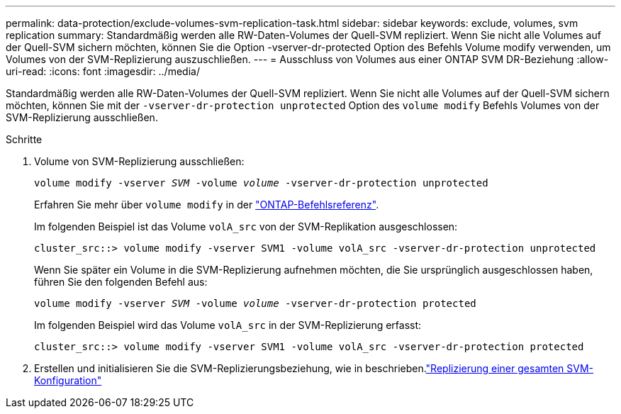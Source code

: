 ---
permalink: data-protection/exclude-volumes-svm-replication-task.html 
sidebar: sidebar 
keywords: exclude, volumes, svm replication 
summary: Standardmäßig werden alle RW-Daten-Volumes der Quell-SVM repliziert. Wenn Sie nicht alle Volumes auf der Quell-SVM sichern möchten, können Sie die Option -vserver-dr-protected Option des Befehls Volume modify verwenden, um Volumes von der SVM-Replizierung auszuschließen. 
---
= Ausschluss von Volumes aus einer ONTAP SVM DR-Beziehung
:allow-uri-read: 
:icons: font
:imagesdir: ../media/


[role="lead"]
Standardmäßig werden alle RW-Daten-Volumes der Quell-SVM repliziert. Wenn Sie nicht alle Volumes auf der Quell-SVM sichern möchten, können Sie mit der `-vserver-dr-protection unprotected` Option des `volume modify` Befehls Volumes von der SVM-Replizierung ausschließen.

.Schritte
. Volume von SVM-Replizierung ausschließen:
+
`volume modify -vserver _SVM_ -volume _volume_ -vserver-dr-protection unprotected`

+
Erfahren Sie mehr über `volume modify` in der link:https://docs.netapp.com/us-en/ontap-cli/volume-modify.html["ONTAP-Befehlsreferenz"^].

+
Im folgenden Beispiel ist das Volume `volA_src` von der SVM-Replikation ausgeschlossen:

+
[listing]
----
cluster_src::> volume modify -vserver SVM1 -volume volA_src -vserver-dr-protection unprotected
----
+
Wenn Sie später ein Volume in die SVM-Replizierung aufnehmen möchten, die Sie ursprünglich ausgeschlossen haben, führen Sie den folgenden Befehl aus:

+
`volume modify -vserver _SVM_ -volume _volume_ -vserver-dr-protection protected`

+
Im folgenden Beispiel wird das Volume `volA_src` in der SVM-Replizierung erfasst:

+
[listing]
----
cluster_src::> volume modify -vserver SVM1 -volume volA_src -vserver-dr-protection protected
----
. Erstellen und initialisieren Sie die SVM-Replizierungsbeziehung, wie in beschrieben.link:replicate-entire-svm-config-task.html["Replizierung einer gesamten SVM-Konfiguration"]

